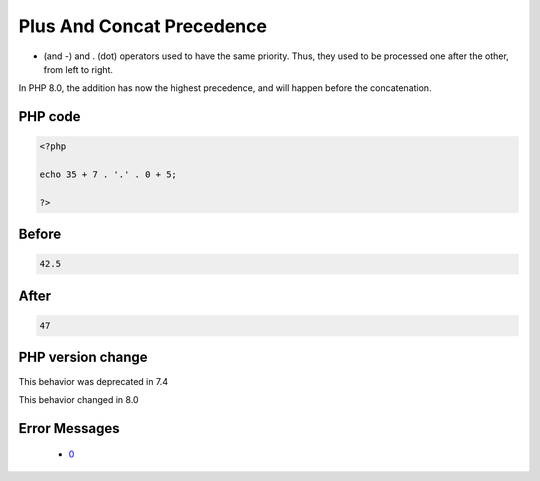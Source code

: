 .. _`plus-and-concat-precedence`:

Plus And Concat Precedence
==========================
.. meta::
	:description:
		Plus And Concat Precedence: + (and -) and .
	:twitter:card: summary_large_image
	:twitter:site: @exakat
	:twitter:title: Plus And Concat Precedence
	:twitter:description: Plus And Concat Precedence: + (and -) and 
	:twitter:creator: @exakat
	:twitter:image:src: https://php-changed-behaviors.readthedocs.io/en/latest/_static/logo.png
	:og:image: https://php-changed-behaviors.readthedocs.io/en/latest/_static/logo.png
	:og:title: Plus And Concat Precedence
	:og:type: article
	:og:description: + (and -) and 
	:og:url: https://php-tips.readthedocs.io/en/latest/tips/plusConcatPrecedence.html
	:og:locale: en

+ (and -) and . (dot) operators used to have the same priority. Thus, they used to be processed one after the other, from left to right. 



In PHP 8.0, the addition has now the highest precedence, and will happen before the concatenation.

PHP code
________
.. code-block:: php

   <?php
   
   echo 35 + 7 . '.' . 0 + 5;
   
   ?>

Before
______
.. code-block:: output

   42.5

After
______
.. code-block:: output

   47


PHP version change
__________________
This behavior was deprecated in 7.4

This behavior changed in 8.0


Error Messages
______________

  + `0 <https://php-errors.readthedocs.io/en/latest/messages/.html>`_



